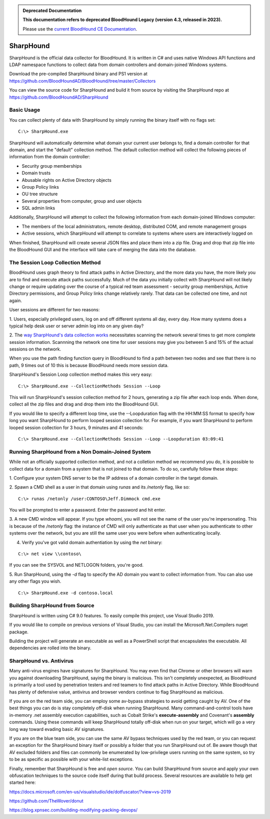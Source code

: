.. admonition:: Deprecated Documentation
   :class: deprecated

   **This documentation refers to deprecated BloodHound Legacy (version 4.3, released in 2023).** 

   Please use the `current BloodHound CE Documentation <https://bloodhound.specterops.io/collect-data/ce-collection/sharphound>`_.

.. meta::
   :canonical: https://bloodhound.specterops.io/collect-data/ce-collection/sharphound


SharpHound
==========

SharpHound is the official data collector for BloodHound. It is written
in C# and uses native Windows API functions and LDAP namespace functions
to collect data from domain controllers and domain-joined Windows systems.

Download the pre-compiled SharpHound binary and PS1 version at 
https://github.com/BloodHoundAD/BloodHound/tree/master/Collectors

You can view the source code for SharpHound and build it from source
by visiting the SharpHound repo at https://github.com/BloodHoundAD/SharpHound

Basic Usage
^^^^^^^^^^^

You can collect plenty of data with SharpHound by simply running the binary
itself with no flags set:

::

   C:\> SharpHound.exe

SharpHound will automatically determine what domain your current user
belongs to, find a domain controller for that domain, and start the
"default" collection method. The default collection method will collect the
following pieces of information from the domain controller:

* Security group memberships
* Domain trusts
* Abusable rights on Active Directory objects
* Group Policy links
* OU tree structure
* Several properties from computer, group and user objects
* SQL admin links

Additionally, SharpHound will attempt to collect the following information
from each domain-joined Windows computer:

* The members of the local administrators, remote desktop, distributed COM,
  and remote management groups
* Active sessions, which SharpHound will attempt to correlate to systems
  where users are interactively logged on

When finished, SharpHound will create several JSON files and place them into
a zip file. Drag and drop that zip file into the BloodHound GUI and the
interface will take care of merging the data into the database.

The Session Loop Collection Method
^^^^^^^^^^^^^^^^^^^^^^^^^^^^^^^^^^

BloodHound uses graph theory to find attack paths in Active Directory, and
the more data you have, the more likely you are to find and execute attack
paths successfully. Much of the data you initially collect with SharpHound
will not likely change or require updating over the course of a typical red
team assessment - security group memberships, Active Directory permissions,
and Group Policy links change relatively rarely. That data can be collected
one time, and not again.

User sessions are different for two reasons:

1. Users, especially privileged users, log on and off different systems all
day, every day. How many systems does a typical help desk user or server
admin log into on any given day? 

2. The `way SharpHound's data collection works`_ necessitates scanning the
network several times to get more complete session information. Scannning
the network one time for user sessions may give you between 5 and 15% of
the actual sessions on the network.

.. _way SharpHound's data collection works: https://www.youtube.com/watch?v=q86VgM2Tafc

When you use the path finding function query in BloodHound to find a path
between two nodes and see that there is no path, 9 times out of 10 this is
because BloodHound needs more session data.

SharpHound's Session Loop collection method makes this very easy:

::

   C:\> SharpHound.exe --CollectionMethods Session --Loop

This will run SharpHound's session collection method for 2 hours, generating
a zip file after each loop ends. When done, collect all the zip files and
drag and drop them into the BloodHound GUI.

If you would like to specify a different loop time, use the --Loopduration
flag with the HH:MM:SS format to specify how long you want SharpHound to
perform looped session collection for. For example, if you want SharpHound
to perform looped session collection for 3 hours, 9 minutes and 41 seconds:

::

   C:\> SharpHound.exe --CollectionMethods Session --Loop --Loopduration 03:09:41

Running SharpHound from a Non Domain-Joined System
^^^^^^^^^^^^^^^^^^^^^^^^^^^^^^^^^^^^^^^^^^^^^^^^^^

While not an officially supported collection method, and not a colletion
method we recommend you do, it is possible to collect data for a domain
from a system that is not joined to that domain. To do so, carefully follow
these steps:

1. Configure your system DNS server to be the IP address of a domain controller
in the target domain.

2. Spawn a CMD shell as a user in that domain using `runas` and its `/netonly`
flag, like so:

::

   C:\> runas /netonly /user:CONTOSO\Jeff.Dimmock cmd.exe

You will be prompted to enter a password. Enter the password and hit enter.

3. A new CMD window will appear. If you type `whoami`, you will not see the
name of the user you're impersonating. This is because of the `/netonly` flag:
the instance of CMD will only authenticate as that user when you authenticate
to other systems over the network, but you are still the same user you were
before when authenticating locally.

4. Verify you've got valid domain authentiation by using the `net` binary:

::

   C:\> net view \\contoso\

If you can see the SYSVOL and NETLOGON folders, you're good.

5. Run SharpHound, using the `-d` flag to specify the AD domain you want to
collect information from. You can also use any other flags you wish.

::

   C:\> SharpHound.exe -d contoso.local

Building SharpHound from Source
^^^^^^^^^^^^^^^^^^^^^^^^^^^^^^^

SharpHound is written using C# 9.0 features. To easily compile this project,
use Visual Studio 2019.

If you would like to compile on previous versions of Visual Studio, you can
install the Microsoft.Net.Compilers nuget package.

Building the project will generate an executable as well as a PowerShell
script that encapsulates the executable. All dependencies are rolled into the binary.

SharpHound vs. Antivirus
^^^^^^^^^^^^^^^^^^^^^^^^

Many anti-virus engines have signatures for SharpHound. You may even find that
Chrome or other browsers will warn you against downloading SharpHound, saying
the binary is malicious. This isn't completely unexpected, as BloodHound is primarily
a tool used by penetration testers and red teamers to find attack paths in Active
Directory. While BloodHound has plenty of defensive value, antivirus and browser
vendors continue to flag SharpHound as malicious.

If you are on the red team side, you can employ some av-bypass strategies to
avoid getting caught by AV. One of the best things you can do is stay completely
off-disk when running SharpHound. Many command-and-control tools have in-memory
.net assembly execution capabilities, such as Cobalt Strike's **execute-assembly** and
Covenant's **assembly** commands. Using these commands will keep SharpHound totally
off-disk when run on your target, which will go a very long way toward evading basic
AV signatures.

If you are on the blue team side, you can use the same AV bypass techniques used by
the red team, or you can request an exception for the SharpHound binary itself or
possibly a folder that you run SharpHound out of. Be aware though that AV excluded
folders and files can commonly be enumerated by low-privilege users running on the
same system, so try to be as specific as possible with your white-list exceptions.

Finally, remember that SharpHound is free and *open source*. You can build SharpHound
from source and apply your own obfuscation techniques to the source code itself during
that build process. Several resources are available to help get started here:

https://docs.microsoft.com/en-us/visualstudio/ide/dotfuscator/?view=vs-2019

https://github.com/TheWover/donut

https://blog.xpnsec.com/building-modifying-packing-devops/
